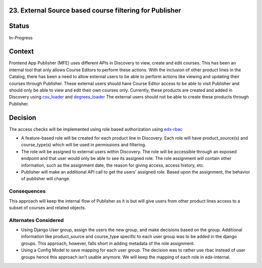 23. External Source based course filtering for Publisher
=============================================================

Status
=======

In-Progress

Context
========

Frontend App Publisher (MFE) uses different APIs in Discovery to view, create and edit courses.
This has been an internal tool that only allows Course Editors to perform these actions.
With the inclusion of other product lines in the Catalog, there has been a need to allow external users to be able to perform actions like viewing and updating their courses through Publisher.
These external users should have Course Editor access to be able to visit Publisher and should only be able to view and edit their own courses only.
Currently, these products are created and added in Discovery using `csv_loader`_ and `degrees_loader`_
The external users should not be able to create these products through Publisher.

 .. _csv_loader: https://github.com/openedx/course-discovery/blob/master/course_discovery/apps/course_metadata/data_loaders/csv_loader.py
 .. _degrees_loader: https://github.com/openedx/course-discovery/blob/master/course_discovery/apps/course_metadata/data_loaders/degrees_loader.py

Decision
=========

The access checks will be implemented using role based authorization using `edx-rbac`_

* A feature-based role will be created for each product line in Discovery. Each role will have product_source(s) and course_type(s) which will be used in permissions and filtering.
* The role will be assigned to external users within Discovery. The role will be accessible through an exposed endpoint and that user would only be able to see its assigned role. The role assignment will contain other information, such as the assignment date, the reason for giving access, access history, etc.
* Publisher will make an additional API call to get the users' assigned role. Based upon the assignment, the behavior of publisher will change.

 .. _edx-rbac: https://github.com/openedx/edx-rbac

Consequences
------------

This approach will keep the internal flow of Publisher as it is but will give users from other product lines access to a subset of courses and related objects.

Alternates Considered
-----------------------

* Using Django User group, assign the users the new group, and make decisions based on the group. Additional information like product_source and course_type specific to each user group was to be added in the django groups. This approach, however, falls short in adding metadata of the role assignment.
* Using a Config Model to save mapping for each user group. The decision was to rather use rbac instead of user groups hence this approach isn't usable anymore. We will keep the mapping of each role in edx-internal.